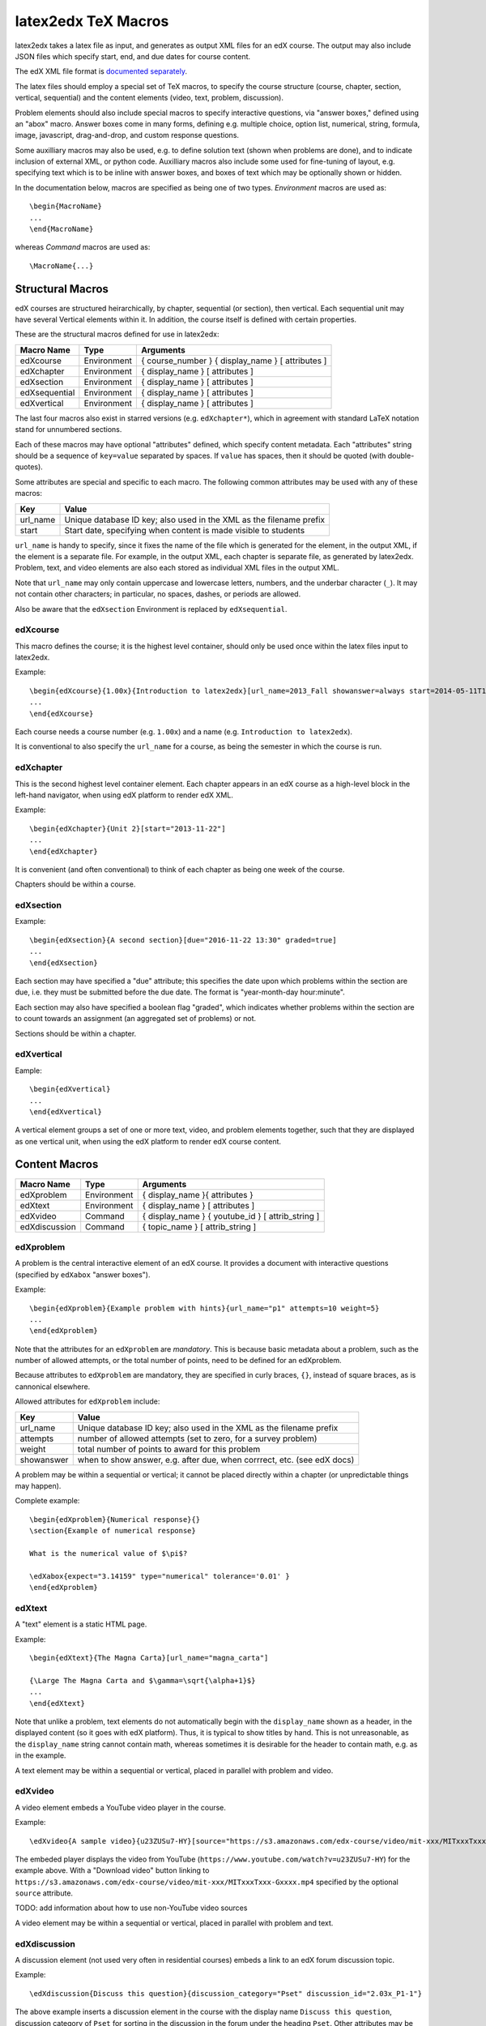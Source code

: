 latex2edx TeX Macros
====================

latex2edx takes a latex file as input, and generates as output XML
files for an edX course.  The output may also include JSON files which
specify start, end, and due dates for course content.

The edX XML file format is `documented separately <http://edx.readthedocs.org/en/latest/course_data_formats/course_xml.html>`_.

The latex files should employ a special set of TeX macros, to specify
the course structure (course, chapter, section, vertical, sequential)
and the content elements (video, text, problem, discussion).  

Problem elements should also include special macros to specify
interactive questions, via "answer boxes," defined using an "abox"
macro.  Answer boxes come in many forms, defining e.g. multiple
choice, option list, numerical, string, formula, image, javascript,
drag-and-drop, and custom response questions.

Some auxilliary macros may also be used, e.g. to define solution text
(shown when problems are done), and to indicate inclusion of external
XML, or python code.  Auxilliary macros also include some used for
fine-tuning of layout, e.g. specifying text which is to be inline with
answer boxes, and boxes of text which may be optionally shown or
hidden.

In the documentation below, macros are specified as being one of two
types.  *Environment* macros are used as::

  \begin{MacroName}
  ...
  \end{MacroName}

whereas *Command* macros are used as::

  \MacroName{...}

Structural Macros
-----------------

edX courses are structured heirarchically, by chapter, sequential (or section), then
vertical.  Each sequential unit may have several Vertical elements
within it.  In addition, the course itself is defined with certain properties.

.. image:: images/course-structure-labeled.png

These are the structural macros defined for use in latex2edx:

============= =========== ============================================================
Macro Name    Type        Arguments
============= =========== ============================================================
edXcourse     Environment { course_number } { display_name } [ attributes ]
edXchapter    Environment { display_name } [ attributes ]
edXsection    Environment { display_name } [ attributes ]
edXsequential Environment { display_name } [ attributes ]
edXvertical   Environment { display_name } [ attributes ]
============= =========== ============================================================

The last four macros also exist in starred versions (e.g. ``edXchapter*``),
which in agreement with standard LaTeX notation stand for unnumbered sections.

Each of these macros may have optional "attributes" defined, which
specify content metadata.  Each "attributes" string should be a
sequence of ``key=value`` separated by spaces.  If ``value`` has
spaces, then it should be quoted (with double-quotes).

Some attributes are special and specific to each macro.  The following
common attributes may be used with any of these macros:

======== =========================================================================
Key      Value
======== =========================================================================
url_name Unique database ID key; also used in the XML as the filename prefix
start    Start date, specifying when content is made visible to students
======== =========================================================================

``url_name`` is handy to specify, since it fixes the name of the file
which is generated for the element, in the output XML, if the element is a
separate file.  For example, in the output XML, each chapter is
separate file, as generated by latex2edx.  Problem, text, and video
elements are also each stored as individual XML files in the
output XML.

Note that ``url_name`` may only contain uppercase and lowercase
letters, numbers, and the underbar character (``_``).  It may not
contain other characters; in particular, no spaces, dashes, or periods
are allowed.

Also be aware that the ``edXsection`` Environment is replaced by
``edXsequential``.

edXcourse
^^^^^^^^^

This macro defines the course; it is the highest level container,
should only be used once within the latex files input to latex2edx.

Example::

    \begin{edXcourse}{1.00x}{Introduction to latex2edx}[url_name=2013_Fall showanswer=always start=2014-05-11T12:00]
    ...
    \end{edXcourse}

Each course needs a course number (e.g. ``1.00x``) and a name (e.g. ``Introduction to latex2edx``).

It is conventional to also specify the ``url_name`` for a course, as
being the semester in which the course is run.

edXchapter
^^^^^^^^^^

This is the second highest level container element.  Each chapter
appears in an edX course as a high-level block in the left-hand
navigator, when using edX platform to render edX XML.

Example::

    \begin{edXchapter}{Unit 2}[start="2013-11-22"]
    ...
    \end{edXchapter}

It is convenient (and often conventional) to think of each chapter as
being one week of the course.

Chapters should be within a course.

edXsection
^^^^^^^^^^

Example::

    \begin{edXsection}{A second section}[due="2016-11-22 13:30" graded=true]
    ...
    \end{edXsection}

Each section may have specified a "due" attribute; this specifies the
date upon which problems within the section are due, i.e. they must be
submitted before the due date.  The format is "year-month-day
hour:minute".  

Each section may also have specified a boolean flag "graded", which
indicates whether problems within the section are to count towards an
assignment (an aggregated set of problems) or not.

Sections should be within a chapter.

edXvertical
^^^^^^^^^^^

Eample::

    \begin{edXvertical}
    ...
    \end{edXvertical}

A vertical element groups a set of one or more text, video, and
problem elements together, such that they are displayed as one
vertical unit, when using the edX platform to render edX course
content.

Content Macros
--------------

============= =========== ============================================================
Macro Name    Type        Arguments
============= =========== ============================================================
edXproblem    Environment { display_name }{ attributes }
edXtext       Environment { display_name } [ attributes ]
edXvideo      Command     { display_name } { youtube_id } [ attrib_string ] 
edXdiscussion Command     { topic_name } [ attrib_string ] 
============= =========== ============================================================

edXproblem
^^^^^^^^^^

A problem is the central interactive element of an edX course.  It
provides a document with interactive questions (specified by
``edXabox`` "answer boxes").  

Example::

    \begin{edXproblem}{Example problem with hints}{url_name="p1" attempts=10 weight=5}
    ...
    \end{edXproblem}

Note that the attributes for an ``edXproblem`` are *mandatory*.
This is because basic metadata about a problem, such as the number of
allowed attempts, or the total number of points, need to be defined
for an edXproblem.  

Because attributes to ``edXproblem`` are mandatory, they are specified
in curly braces, ``{}``, instead of square braces, as is cannonical
elsewhere.

Allowed attributes for ``edXproblem`` include:

========== =========================================================================
Key        Value
========== =========================================================================
url_name   Unique database ID key; also used in the XML as the filename prefix
attempts   number of allowed attempts (set to zero, for a survey problem)
weight     total number of points to award for this problem
showanswer when to show answer, e.g. after due, when corrrect, etc. (see edX docs)
========== =========================================================================

A problem may be within a sequential or vertical; it cannot be placed
directly within a chapter (or unpredictable things may happen).

Complete example::

  \begin{edXproblem}{Numerical response}{}
  \section{Example of numerical response}  
  
  What is the numerical value of $\pi$?
  
  \edXabox{expect="3.14159" type="numerical" tolerance='0.01' }
  \end{edXproblem}


edXtext
^^^^^^^

A "text" element is a static HTML page.

Example::

    \begin{edXtext}{The Magna Carta}[url_name="magna_carta"]

    {\Large The Magna Carta and $\gamma=\sqrt{\alpha+1}$}
    ...
    \end{edXtext}

Note that unlike a problem, text elements do not automatically begin
with the ``display_name`` shown as a header, in the displayed
content (so it goes with edX platform).  Thus, it is typical to show
titles by hand.  This is not unreasonable, as the ``display_name``
string cannot contain math, whereas sometimes it is desirable for the
header to contain math, e.g. as in the example.

A text element may be within a sequential or vertical, placed in
parallel with problem and video.

edXvideo
^^^^^^^^

A video element embeds a YouTube video player in the course.

Example::

    \edXvideo{A sample video}{u23ZUSu7-HY}[source="https://s3.amazonaws.com/edx-course/video/mit-xxx/MITxxxTxxx-Gxxxx.mp4"]

The embeded player displays the video from YouTube 
(``https://www.youtube.com/watch?v=u23ZUSu7-HY``) 
for the example above. With a "Download video" button linking to 
``https://s3.amazonaws.com/edx-course/video/mit-xxx/MITxxxTxxx-Gxxxx.mp4`` 
specified by the optional ``source`` attribute.

| TODO: add information about how to use non-YouTube video sources

A video element may be within a sequential or vertical, placed in
parallel with problem and text.

edXdiscussion
^^^^^^^^^^^^^

A discussion element (not used very often in residential courses) embeds a link to an edX
forum discussion topic.  

Example::

    \edXdiscussion{Discuss this question}{discussion_category="Pset" discussion_id="2.03x_P1-1"}

The above example inserts a discussion element in the course with the 
display name ``Discuss this question``, discussion category of ``Pset`` 
for sorting in the discussion in the forum under the heading ``Pset``.  
Other attributes may be specified, such as ``discussion_target``.

A discussion element may be within a sequential or vertical, placed in
parallel with problem and text.

The Answer Box Macro
--------------------

The answer box macro ``edXabox`` is probably the single most important construct
within latex2edx, as it defines the central interactive element in an
edX course: a question, and how the question is to be graded.

The format of the ``edXabox`` macro is simple; it is a command, with a
single argument, and no optional arguments:

============= =========== ============================================================
Macro Name    Type        Arguments
============= =========== ============================================================
edXabox       Command     { arguments_string }
============= =========== ============================================================

``arguments_string`` is a space delimited set of ``key=value``
definitions.  The most important key is ``type``, which specifies the
type of answer box:

============= =========== ============================================================
Key           Value       Description
============= =========== ============================================================
type          option      Option response question
\             string      String response question
\ 	      multichoice Multiple choice input question
\ 	      numerical   Numerical response question
\ 	      formula     Formula response question
\             custom      Custom response question
\ 	      jsinput     Javascript input response question
\ 	      image       Image response question
============= =========== ============================================================

Each of these problem types is `documented by edX
<http://edx.readthedocs.org/en/latest/course_data_formats/course_xml.html>`_;
here, specific issues relating to latex2edx are documented.

Option response problem
^^^^^^^^^^^^^^^^^^^^^^^

Option response provides a menu of choices:

.. image:: images/option-response.png

These are specified by the following key, value pairs:

============= ========================================================================
Key           Description of value
============= ========================================================================
options       comma delimited set of double-quoted strings
expect        the "correct" answer: one of the double-quoted option strings
inline        1: display input box inline (default is not inline, i.e. block display)
============= ========================================================================

Example input::

  \edXabox{type="option" expect="int" options="noneType","int","float"}

Output XML::

  <optionresponse>
    <optioninput options="('noneType','int','float')" correct="int"/>
  </optionresponse>


String response problem
^^^^^^^^^^^^^^^^^^^^^^^

String response questions ask for text input:

.. image:: images/string-response.png

These are specified by the following key, value pairs:

============= ========================================================================
Key           Description of value
============= ========================================================================
options       "ci": case-insensitive grading, "regexp": expect is a regular expression
expect        a string giving the "correct" answer
size          width of the input box displayed
inline        1: display input box inline (default is not inline, i.e. block display)
============= ========================================================================

Example input::

  \edXabox{type="string" expect="Michigan" size="20" options="ci regexp"}

Output XML::

  <stringresponse answer="Michigan" type="ci regexp">
    <textline size="20"/>
  </stringresponse>


Numerical response problem
^^^^^^^^^^^^^^^^^^^^^^^^^^

Numerical response questions ask for a number, and are graded with a
specified input value tolerance:

.. image:: images/numerical-response.png

These are specified by the following key, value pairs:

============= ========================================================================
Key           Description of value
============= ========================================================================
tolerance     tolerance for accepting answer, as percentage or as absolute number
expect        a double-quoted string giving the numerically "correct" answer
size          width of the input box displayed
inline        1: display input box inline (default is not inline, i.e. block display)
============= ========================================================================

Example input::

    \edXabox{expect="3.14159" type="numerical" tolerance="0.01" inline=1}

Output XML::

  <numericalresponse inline="1" answer="3.14159">
    <textline inline="1">
      <responseparam type="tolerance" default="0.01"/>
    </textline>
  </numericalresponse>


Formula response problem
^^^^^^^^^^^^^^^^^^^^^^^^

Formula response questions ask for a symbolic math formula as input.
The formula is graded using random numerical sampling.  Only a
pre-specified set of variables is allowed.  The instructor must
specify the allowed varaiables, the numerical sampling ranges for each
variable, and the number of random samples to take.

.. image:: images/numerical-response.png

These are specified by the following key, value pairs:

============= ========================================================================
Key           Description of value
============= ========================================================================
expect        a double-quoted string giving the "correct" answer
samples       a double-quoted string specifying variables and sampling ranges
math          1: display mathjax rendering of formula below the input box
tolerance     tolerance to use in testing numerical samples for equality
size          width of the input box displayed
inline        1: display input box inline (default is not inline, i.e. block display)
feqin         1: use formulaequationinput instead of textline
============= ========================================================================

The ``samples`` attribute is a string which should have this format::

    <variables>@<lower_bounds>:<upper_bound>#<num_samples

where:

        * variables    - a set of variables that are allowed as student input
        * lower_bounds - for every variable defined in variables, a lower
                         bound on the numerical tests to use for that variable
        * upper_bounds - for every variable defined in variables, an upper
                         bound on the numerical tests to use for that variable

If ``feqin`` is set, then a more sophisticated input element is used
(rather than a simple text input line).  This "formulaequation input"
element uses the server to provide somewhat real-time syntax checking
of the input string, so that the student is told whether the input is
syntatically legal or not, up to the current point of input.  

The formulaequation input method has advantages and disadvantages.  

Advantages include the fact that feedback is given freely, without
having to consume a problem "check".

Disadvantages include the fact that the feedback is slow (it needs a
round-trip to the server); also, partially entered equations are
marked as syntatically incorrect, and partial input is not displayed.

Example input::

  \edXabox{expect="(-b + sqrt(b^2-4*a*c))/(2*a)" type="formula"
    samples="a,b,c@1,16,1:3,20,3#50" size="60" tolerance='0.01' inline='1'
    math="1" feqin="1" }%

Output XML::

  <formularesponse inline="1" type="cs" samples="a,b,c@1,16,1:3,20,3#50" answer="(-b + sqrt(b^2-4*a*c))/(2*a)">
    <formulaequationinput size="60" inline="1" math="1">
      <responseparam type="tolerance" default="0.01"/>
    </formulaequationinput>
  </formularesponse>


Multiple choice problem
^^^^^^^^^^^^^^^^^^^^^^^

A multiple choice problem presents a list of choices for the student,
and asks the student to select one or more of the choices.

.. image:: images/multiplechoice-response.png

These are specified by the following key, value pairs:

============= ========================================================================
Key           Description of value
============= ========================================================================
expect        a double-quoted string giving the "correct" answer, or a list of such
options       a comma-delimited list of double-quoted strings
============= ========================================================================

If the value for ``expect`` is a single double-quoted string, then the
question is a single-choice problem.
In this case, the choice selection is done using radio buttons.

If the value for ``expect`` is a comma-delimited list of more than one
double-quoted string, then the question is a multiple-choice problem.
In this instance, choices are made using checkboxes.

Example input::

  \edXabox{type="multichoice" 
    expect="Python","C++"
    options="Cobol","Pascal","Python","C++","Clu","Forth"
   }

Output XML::

    <choiceresponse>
      <checkboxgroup direction="vertical">
        <choice correct="false" name="1">
          <text> Cobol</text>
        </choice>
        <choice correct="false" name="2">
          <text> Pascal</text>
        </choice>
        <choice correct="true" name="3">
          <text> Python</text>
        </choice>
        <choice correct="true" name="4">
          <text> C++</text>
        </choice>
        <choice correct="false" name="5">
          <text> Clu</text>
        </choice>
        <choice correct="false" name="6">
          <text> Forth</text>
        </choice>
      </checkboxgroup>
    </choiceresponse>

If the desired input format is to have checkbox selection even when only 
one choice is correct, use the ``oldmultichoice`` type, and for the list of 
answers under the ``expect`` value, specify the correct choice and a blank 
string (e.g. ``expect="Python",""``).

Custom response problem
^^^^^^^^^^^^^^^^^^^^^^^

Custom response problems accept text input (which may be formulas, or
other kind of strings), and grades the input using a custom python
script.  This is a very sophisticated and powerful means of evaluating
student responses, because it can test one or more inputs for various
properties.  

.. image:: images/custom-response.png

For example, a custom response problem can ask students to enter two
numbers which sum to 10.  Or it could ask students to enter the
specification for an electrical circuit with a certain desired
property.  Or it could ask students to enter a musical phrase with a
certain deisred motif.

The response can then be evaluated by testing for the property; this
allows the student's response to include answers outside of the
explicit examples constructed by the instructor.

Custom response problems are specified by the following key, value pairs:

===================== ========================================================================
Key                   Description of value
===================== ========================================================================
expect                a double-quoted string giving the "correct" answer, when appropriate
cfn                   name of the python function to use as the "check" function
prompts               comma-delimited list of double-quoted strings specifying prompts
answers               comma-delimited list of double-quoted strings specifying answers
options               a comma-delimited list of double-quoted strings
math                  1: display mathjax rendering of formula below the input box
size                  width of the input box displayed
inline                1: display input box inline (default is not inline, i.e. block display)
preprocessorSrc       name of javascript file to load for mathjax pre-processing
preprocessorClassName javascript function name within the js file, for mathjax pre-processing
rows                  an integer, specifying number of rows to use for text area input
cols                  an integer, specifying number of columns to use for text area input
===================== ========================================================================

``prompts`` and ``answers`` are only used in multiple-input-box
problems.  When used, the number of input boxes corresponds to the
number of prompts (and should be equal to the number of answers).  

A custom response problem requires a python script, which checks the
answer for correctness.  This python script may be specified in an
``edXscript`` environment, as illustrated in this example:

Example input::
    
    \begin{edXscript}
    
    def sumtest(expect,ans):
        try:
            (a1,a2) = map(float,ans)
            return (a1+a2)==10
        except Exception as err:
            return {'ok': False, 'msg': 'Sorry, cannot evaluate your input ' + str(ans)}
    
    \end{edXscript}
    
    \edXabox{expect=""
      type="custom"
      answers="1,9"
      prompts="x = ","y = "
      cfn="sumtest"
      inline="1" 
    }

Output XML::

    <script type="text/python" system_path="python_lib">
    
    def sumtest(expect,ans):
        try:
            (a1,a2) = map(float,ans)
            return (a1+a2)==10
        except Exception as err:
            return {'ok': False, 'msg': 'Sorry, cannot evaluate your input ' + str(ans)}
    
    </script>
    
    <customresponse cfn="sumtest" inline="1" expect="">
      <p style="display:inline">x =<textline correct_answer="1" inline="1"/></p>
      <br/>
      <p style="display:inline">y =<textline correct_answer="9" inline="1"/></p>
    </customresponse>

Another example, demonstrating multiple input boxes, with prompts, and javascript pre-processing::

    \edXabox{type="custom" 
      size=70 
      prompts="$|\phi_2\> = $","$|\phi_3\> = $","$|\phi_4\> = $"
      answers="(sqrt(2)*exp(-  i*pi/3)*|0>+|1>)/sqrt(3)","(sqrt(2)*exp(-  i*pi  )*|0>+|1>)/sqrt(3)","(sqrt(2)*exp(-5*i*pi/3)*|0>+|1>)/sqrt(3)"
      expect="See solutions" 
      cfn="check_tetra_holevo" 
      preprocessorClassName="MathjaxPreprocessorForQM" preprocessorSrc="/static/mathjax_preprocessor_for_QM_H.js"
      math=1
      inline="1"
    }

Output XML::

          <customresponse cfn="check_tetra_holevo" inline="1" expect="See solutions">
            <p style="display:inline">[mathjaxinline]|\phi _2\rangle  =[/mathjaxinline]<textline size="70" correct_answer="(sqrt(2)*exp(- i*pi/3)*|0&amp;gt;+|1&amp;gt;)/sqrt(3)" inline="1" math="1" preprocessorClassName="MathjaxPreprocessorForQM" preprocessorSrc="/static/mathjax_preprocessor_for_QM_H.js"/></p>
            <br/>
            <p style="display:inline">[mathjaxinline]|\phi _3\rangle  =[/mathjaxinline]<textline size="70" correct_answer="(sqrt(2)*exp(- i*pi )*|0&amp;gt;+|1&amp;gt;)/sqrt(3)" inline="1" math="1" preprocessorClassName="MathjaxPreprocessorForQM" preprocessorSrc="/static/mathjax_preprocessor_for_QM_H.js"/></p>
            <br/>
            <p style="display:inline">[mathjaxinline]|\phi _4\rangle  =[/mathjaxinline]<textline size="70" correct_answer="(sqrt(2)*exp(-5*i*pi/3)*|0&amp;gt;+|1&amp;gt;)/sqrt(3)" inline="1" math="1" preprocessorClassName="MathjaxPreprocessorForQM" preprocessorSrc="/static/mathjax_preprocessor_for_QM_H.js"/></p>
          </customresponse>

Here's another example, which specifies the "rows" attribute, thus triggering the input element to be a text 
area instead of just a text line.  This example also illustrates how "options" may be specified as an additional
attribute::

    \edXabox{type="custom" rows=30 cols=90 expect="See solutions" options="none" cfn=check_ft_threshold}

The XML produced by this example is::

          <customresponse cfn="check_ft_threshold" expect="See solutions" options="none" cfn_extra_args="options">
            <textbox rows="30" cols="90" correct_answer="See solutions"/>
          </customresponse>

Note the extra "cfn_extra_args" which is automatically included, causing the "options" variable to be 
passed as an argument to the python check function.  This means the python check function would be defined 
like this::

    def check_ft_threshold(expect, ans, options=None):
       ...

where the "options" argument will, in this case, be set to the string "none".  It is very convenient to
use the "options" attribute to pass arbitrary parameters to the python check function.  For example,
the sympy_check.py symbolic mathematical expression checking library uses "options" to specify tolerances,
numerical sampling ranges for equality testing, and alternate acceptable answers, among other things.

Javascript response problem
^^^^^^^^^^^^^^^^^^^^^^^^^^^

Javascript input (``jsinput``) problems are perhaps the most
sophisticated assessment problem type available within the edX
problem.  They combine the use of javascript (executed in the user's
browser) to provide a nearly arbitrary user input experience, with
python grading (executed on the edX-platform server) to evaluate
correctness of the response.

This is a powerful way to allow graphical input to be graded. For
example, javascript widgets like sliders and graphs can be used as
input.  Or the input could be hot spots embedded within a
three-dimensional WebGL rendered multiplayer game.  

.. image:: images/jsinput-response.png

For details about this problem type, see `the jsinput documentation by
edX <http://ca.readthedocs.org/en/latest/exercises_tools/custom_javascript.html>`_.

Javascript input response problems are specified by all the usual key,
value pairs for custom response problems, and in addition several
needed to specify the javascript interface:

============= ======================================================================================
Key           Description of value
============= ======================================================================================
expect        a double-quoted string giving the "correct" answer, when appropriate
cfn           name of the python function to use as the "check" function
options       a comma-delimited list of double-quoted strings
width         width of the iframe window used for display of the problem
height        height of the iframe window used for display of the problem
gradefn       name of the javascript function used to get the grading input
initial_state initial state to send to the js problem (JSON) -- only in edX platform after ~7/1/14
get_statefn   name of the javascript function used to get the js problem state
set_statefn   name of the javascript function used to set the js problem state
html_file     name of the HTML file with the javascript, to be displayed in the iframe
============= ======================================================================================

Example input (suppressing the python function)::

    \edXabox{expect="" type="jsinput" cfn="check_find_dep" 
      width="650"
      height="555"
      gradefn="getinput"
      initial_state="some-json-state-string"
      get_statefn="getstate"
      set_statefn="setstate"
      html_file="/static/html/ps3plot_btran1.html"
    }

Output XML::

    <customresponse cfn="test_findep" expect="">
      <jsinput width="650" height="555" gradefn="getinput" get_statefn="getstate" set_statefn="setstate" html_file="/static/html/ps3plot_btran1.html"/>
    </customresponse>

A hint on encoding: often, it is the case that the initial state (or some other argument
to a custom response \edXabox) needs to contain non-alphanumeric characters, such as quotes
or greater-than and less-than symbols, which typically need to be escaped.  A convenient way
to set such arguments is to define them as variables within an edXscript, then use the
"dollar sign" text replacement feature built into edX's capa problems, to effect a variable
substitution.  Specifically, for example::

    \begin{edXscript}
    
    import cgi
    import json

    istate = cgi.escape(json.dumps(_state_),True)
    
    \end{edXscript}
    
    \edXabox{...
      initial_state=\$istate
      ...
    }


Auxilliary Macros
-----------------

latex2edx also provides a number of important macros which are not
structural, main content elements, or answer boxes.  These auxilliary
macros allow specification of solutions and definition of scripts,
among other things.

Here is a list of the auxilliary macros:

============= =========== ============================================================
Macro Name    Type        Arguments
============= =========== ============================================================
edXsolution   Environment None
edXscript     Environment None
edXshowhide   Environment { id }{ description }
edXgitlink    Command     { git_url_root } { Label }
edXinline     Command     { text }
edXdndtex     Command     [ attributes ]{ filename }
edXinclude    Command     { filename }
edXincludepy  Command     { filename }
edXaskta      Command     { arguments }
edXbr         Command     None
edXmath       Environment None
toclabel      Command     { marker }
tocref        Command     { marker }
============= =========== ============================================================

edXsolution
^^^^^^^^^^^

Example::

    \begin{edXsolution}
    
    For the stretched states the formula is unnecessary: all the angular momenta are
    then aligned with each other and their magnetic moments just add. 
    
    \end{edXsolution}


edXscript
^^^^^^^^^

This defines a python script.  The syntax of the python script will be
checked by latex2edx.  If there is a syntax error, then latex2edx will
abort compilation.

Python scripts can be used within problems for randomization.  The
python script is executed once before the problem is displayed, with
text preceeded by a dollar sign being substituted with values defined
in the global scope of the python script.  

Functions defined in the python script can then be called later, when
evaluating student responses, e.g. using custom and jsinput response
answer boxes.

Example::

    \begin{edXscript}
    
    def sumtest(expect,ans):
        try:
            (a1,a2) = map(float,ans)
            return (a1+a2)==10
        except Exception as err:
            return {'ok': False, 'msg': 'Sorry, cannot evaluate your input ' + str(ans)}
    
    \end{edXscript}
    

edXdndtex
^^^^^^^^^

This macro causes the specified latex2dnd ("drag-and-drop") tex file
to be included at the point where the macro is located.  The tex file
will automatically be compiled, using latex2dnd
(https://github.com/mitocw/latex2dnd), to generate the XML and images
needed for the drag-and-drop problem.

.. image:: images/dnd-problem.png
           :width: 600 px

Allowed attributes for ``edXdndtex`` include:

========== =========================================================================
Key        Value
========== =========================================================================
resolution number giving DPI at which images should be generated
can_reuse  set to True to allow labels to be reused in DND problem (default False)
========== =========================================================================

If the dnd XML file does not yet exist, or has an older modification time than the 
tex file, then latex2dnd will be run.  Otherwise, it will not be re-run.

Note that this means if you change an attribute, the XML and image files may not
be re-generated.  To force recompilation, delete the dnd XML file.

Example::

    \edXdnd[resolution=300 can_reuse=True]{dnd/quadratic.tex}


edXinclude
^^^^^^^^^^

This macro causes the specified XML file to be included at the point
where the macro is located.  This is useful for including
drag-and-drop problems, e.g. created using `latex2dnd <https://github.com/mitocw/latex2dnd>`_.

Example::

    \edXinclude{XML/ps3_p2f3_dnd.xml}


edXincludepy
^^^^^^^^^^^^

This macro causes the specified python script to be imported.  The
syntax of the imported python script is checked, just as is done for `\edXscript`.

Example::

  \edXincludepy{python_lib/sympy_check.py}


edXinline
^^^^^^^^^

This forces the text in the argument to be placed inline with the subsequent
answer box.

Example::

    \begin{itemize}
    \item \edXinline{\tt 3~~~}   \edXabox{expect="int" options="noneType","int","float" type="option" inline="1"}
    \item \edXinline{\tt 5.2~~~} \edXabox{expect="float" options="noneType","int","float" type="option" inline="1"}
    \end{itemize}


edXmath
^^^^^^^

Forces contents to be rendered as mathjax.  This is a convenient way to sidestep the fact that some 
math formatting is changed by plastex.  In particular, plastex renders eqnarray using html tables, 
rather than relying on mathjax's ability to render eqnarray properly.  

Example::

    \begin{edXmath}
    \begin{eqnarray}
    S(\rho) &=&  -\lambda_{1} \log \lambda_{1} -\lambda_{2} \log \lambda_{2} \\
            &=&  H((1+r)/2)
    \end{eqnarray}
    \end{edXmath}

This produces the XML::

    [mathjax]\begin{eqnarray}
    S(\rho) &amp;=&amp;  -\lambda_{1} \log \lambda_{1} -\lambda_{2} \log \lambda_{2} \\
            &amp;=&amp;  H((1+r)/2)
    \end{eqnarray}[/mathjax]

which renders as:

.. image:: images/mathjax-render-example.png
           :width: 300 px

Contrast that with::

    \begin{eqnarray}
    S(\rho) &=&  -\lambda_{1} \log \lambda_{1} -\lambda_{2} \log \lambda_{2} \\
            &=&  H((1+r)/2)
    \end{eqnarray}

(no edXmath, just native math) which plastex renders using an HTML table, producing this XML::

    <table id="a0000000002" cellpadding="7" width="100%" cellspacing="0" class="eqnarray" style="table-layout:auto"><tr id="a0000000003"><td style="width:40%; border:none">&#xA0;</td><td style="vertical-align:middle;                                    text-align:right; border:none">
	    [mathjaxinline]\displaystyle  S(\rho )[/mathjaxinline]
        </td><td style="vertical-align:middle;                                    text-align:center; border:none">
	    [mathjaxinline]\displaystyle =[/mathjaxinline]
        </td><td style="vertical-align:middle;                                    text-align:left; border:none">
	    [mathjaxinline]\displaystyle  -\lambda _{1} \log \lambda _{1} -\lambda _{2} \log \lambda _{2}[/mathjaxinline]
        </td><td style="width:40%; border:none">&#xA0;</td><td style="width:20%; border:none" class="eqnnum"><span>(<span>1</span>)</span></td></tr><tr id="a0000000004"><td style="width:40%; border:none">&#xA0;</td><td style="vertical-align:middle;                                    text-align:right; border:none">
	    &#xA0;
        </td><td style="vertical-align:middle;                                    text-align:center; border:none">
	    [mathjaxinline]\displaystyle =[/mathjaxinline]
        </td><td style="vertical-align:middle;                                    text-align:left; border:none">
	    [mathjaxinline]\displaystyle  H((1+r)/2)[/mathjaxinline]
        </td><td style="width:40%; border:none">&#xA0;</td><td style="width:20%; border:none" class="eqnnum"><span>(<span>2</span>)</span></td></tr></table>

which renders as:

.. image:: images/mathjax-render-plastex.png
           :width: 850 px

Note that this includes equation numbers (!), and is centered.

edXbr
^^^^^

Forces insert of a one-line break.

Example::

   \edXbr{}


edXaskta
^^^^^^^^

Inserts an "Ask TA!" button, which, when clicked, brings up a
"mailto:" window.  The mail is addressed to the TA's specified by the
macro, and the subject specifies the name of the problem in which the
button is located.  The body of the message is also pre-populated with
a direct link to the problem.

This command should be used once near the top of the latex file, to
setup the names of the TA's to whom to send the email, e.g.::

  \edXaskta{settings=1 to=course_TAs@mit.edu cc=instructor@mit.edu}

Put this, for example, inside an edXtext environment.  This form of
the macro does not produce a button.

Locate the actual AskTA! buttons using this syntax::

  \edXaskta{}

typically right before ``\end{edXproblem}``.


edXshowhide
^^^^^^^^^^^

Use this macro to make a block of text initially hidden, e.g.:

.. image:: images/showhide-example.png
           :width: 650 px

The user can then click on "show" to reveal the hidden text.

The id field can be any alphanumerical string with no spaces; it's
used as the DOM element ID for the text being hidden.  Each "id"
string must be unique, at least within each edXchapter.

The description can be any latex string, used to describe the text
being hidden.

Example::

    \begin{edXshowhide}{hint3}{Dimension bounds}
    First bound $\dim \vee^n\C^d$, where $\vee^n\C^d:={\rm                                                                                                                       span}\{\ket{\psi}^{\otimes n}:\psi\in\C^d\}$.
    \end{edXshowhide}


edXgitlink
^^^^^^^^^^

Use this macro to place a piece of text hyperlinked to the specific
source line in the latex source file.  This works assuming your latex
source is located on a website.  For example, if the source tex is
stored on github, then use something like this example::

  \def\giturl{https://github.com/mitocw/content-mit-latex2edx-demo/blob/master/src}
  \edXgitlink{\giturl}{Source TeX}


toclabel
^^^^^^^^

This macro is used much like the standard ``\label{}`` LaTeX command, 
but instead of linking to the document content, creates a table of contents 
entry. 
The ``marker`` is a string, usually containing a colon to separate a meta-label 
from the unique name given to the item being referenced (e.g. ``chap:Intro``). 
Common meta information tags are:

===== ========
chap: chapter
sec:  section
fig:  figure
tab:  table
eq:   equation
===== ========

It is not necessary to use these tags; however, the tag specified will be used 
in order to number the references, and the capitalized tag is used to 
create button links to a static table of contents (tocindex.html) page 
(e.g. ``\toclabel{mo:num1}`` will create an "MO" entry in the table of contents). 

In order to create this table of contents (Toc) file, only one ``\toclabel{}`` call 
needs to be made in the document. 
References to ``toclabel`` made using ``tocref`` create links in the ToC pointing 
back to the course content. 
In essence ``\toclabel{}`` and ``\tocref{}`` permit two-way cross-referencing.


tocref
^^^^^^

This macro acts like the LaTeX ``\ref{}`` command in that it creates a link 
to previously labeled content. The ``marker`` must be a unique identifier 
of the content being referenced. 
Instead of being a simple pointer to previous content (which can be achieved 
using the ``\ref{}`` command), ``\tocref{}`` links back to the static 
tocindex.html page.
